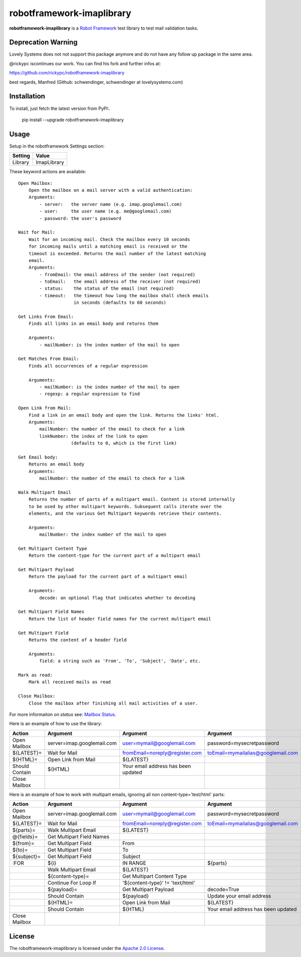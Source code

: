 ==========================
robotframework-imaplibrary
==========================

**robotframework-imaplibrary** is a `Robot Framework
<http://code.google.com/p/robotframework/>`_ test library to test
mail validation tasks.

Deprecation Warning
+++++++++++++++++++

Lovely Systems does not not support this package anymore and 
do not have any follow up package in the same area. 

@rickypc iscontinues our work. You can find his fork and further infos at:

https://github.com/rickypc/robotframework-imaplibrary

best regards, Manfred (Github: schwendinger, schwendinger at lovelysystems.com)

Installation
++++++++++++

To install, just fetch the latest version from PyPI:.

    pip install --upgrade robotframework-imaplibrary

Usage
+++++

Setup in the robotframework Settings section:

============  ================
  Setting          Value
============  ================
Library          ImapLibrary
============  ================

\

These keyword actions are available::

    Open Mailbox:
        Open the mailbox on a mail server with a valid authentication:
        Arguments:
            - server:   the server name (e.g. imap.googlemail.com)
            - user:     the user name (e.g. me@googlemail.com)
            - password: the user's password

    Wait for Mail:
        Wait for an incoming mail. Check the mailbox every 10 seconds
        for incoming mails until a matching email is received or the
        timeout is exceeded. Returns the mail number of the latest matching
        email.
        Arguments:
            - fromEmail: the email address of the sender (not required)
            - toEmail:   the email address of the receiver (not required)
            - status:    the status of the email (not required)
            - timeout:   the timeout how long the mailbox shall check emails
                         in seconds (defaults to 60 seconds)

    Get Links From Email:
        Finds all links in an email body and returns them

        Arguments:
            - mailNumber: is the index number of the mail to open

    Get Matches From Email:
        Finds all occurrences of a regular expression

        Arguments:
            - mailNumber: is the index number of the mail to open
            - regexp: a regular expression to find

    Open Link from Mail:
        Find a link in an email body and open the link. Returns the links' html.
        Arguments:
            mailNumber: the number of the email to check for a link
            linkNumber: the index of the link to open
                        (defaults to 0, which is the first link)

    Get Email body:
        Returns an email body
        Arguments:
            mailNumber: the number of the email to check for a link

    Walk Multipart Email
        Returns the number of parts of a multipart email. Content is stored internally
        to be used by other multipart keywords. Subsequent calls iterate over the
        elements, and the various Get Multipart keywords retrieve their contents.

        Arguments:
            mailNumber: the index number of the mail to open

    Get Multipart Content Type
        Return the content-type for the current part of a multipart email

    Get Multipart Payload
        Return the payload for the current part of a multipart email

        Arguments:
            decode: an optional flag that indicates whether to decoding

    Get Multipart Field Names
        Return the list of header field names for the current multipart email

    Get Multipart Field
        Returns the content of a header field 

        Arguments:
            field: a string such as 'From', 'To', 'Subject', 'Date', etc.

    Mark as read:
        Mark all received mails as read

    Close Mailbox:
        Close the mailbox after finishing all mail activities of a user.

For more informaiton on `status` see: `Mailbox Status <http://pymotw.com/2/imaplib/#mailbox-status>`_.

Here is an example of how to use the library:

==============  ==========================  ===================================  ==================================  =============  ============
 Action         Argument                    Argument                             Argument                            Argument       Argument
==============  ==========================  ===================================  ==================================  =============  ============
Open Mailbox    server=imap.googlemail.com  user=mymail@googlemail.com           password=mysecretpassword
${LATEST}=      Wait for Mail               fromEmail=noreply@register.com       toEmail=mymailalias@googlemail.com  status=UNSEEN  timeout=150
${HTML}=        Open Link from Mail         ${LATEST}
Should Contain  ${HTML}                     Your email address has been updated
Close Mailbox
==============  ==========================  ===================================  ==================================  =============  ============

Here is an example of how to work with multipart emails, ignoring all non content-type='test/html' parts:

==============  ==========================  ===================================  ===================================  ============
 Action         Argument                    Argument                             Argument                             Argument
==============  ==========================  ===================================  ===================================  ============
Open Mailbox    server=imap.googlemail.com  user=mymail@googlemail.com           password=mysecretpassword
${LATEST}=      Wait for Mail               fromEmail=noreply@register.com       toEmail=mymailalias@googlemail.com   timeout=150
${parts}=       Walk Multipart Email        ${LATEST}
@{fields}=      Get Multipart Field Names
${from}=        Get Multipart Field         From
${to}=          Get Multipart Field         To
${subject}=     Get Multipart Field         Subject
:FOR            ${i}                        IN RANGE                             ${parts}
\               Walk Multipart Email        ${LATEST}
\               ${content-type}=            Get Multipart Content Type
\               Continue For Loop If        '${content-type}' != 'text/html'
\               ${payload}=                 Get Multipart Payload                decode=True
\               Should Contain              ${payload}                           Update your email address
\               ${HTML}=                    Open Link from Mail                  ${LATEST}
\               Should Contain              ${HTML}                              Your email address has been updated
Close Mailbox
==============  ==========================  ===================================  ===================================  ============

License
+++++++

The robotframework-imaplibrary is licensed under the `Apache 2.0 License
<http://www.apache.org/licenses/LICENSE-2.0.html>`_.
